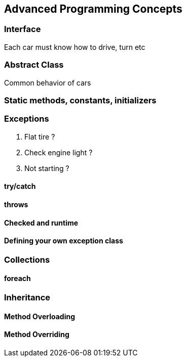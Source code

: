 == Advanced Programming Concepts

=== Interface

Each car must know how to drive, turn etc

=== Abstract Class

Common behavior of cars

=== Static methods, constants, initializers

=== Exceptions

. Flat tire ?
. Check engine light ?
. Not starting ?

==== try/catch

==== throws

==== Checked and runtime

==== Defining your own exception class

=== Collections

==== foreach

=== Inheritance

==== Method Overloading

==== Method Overriding

